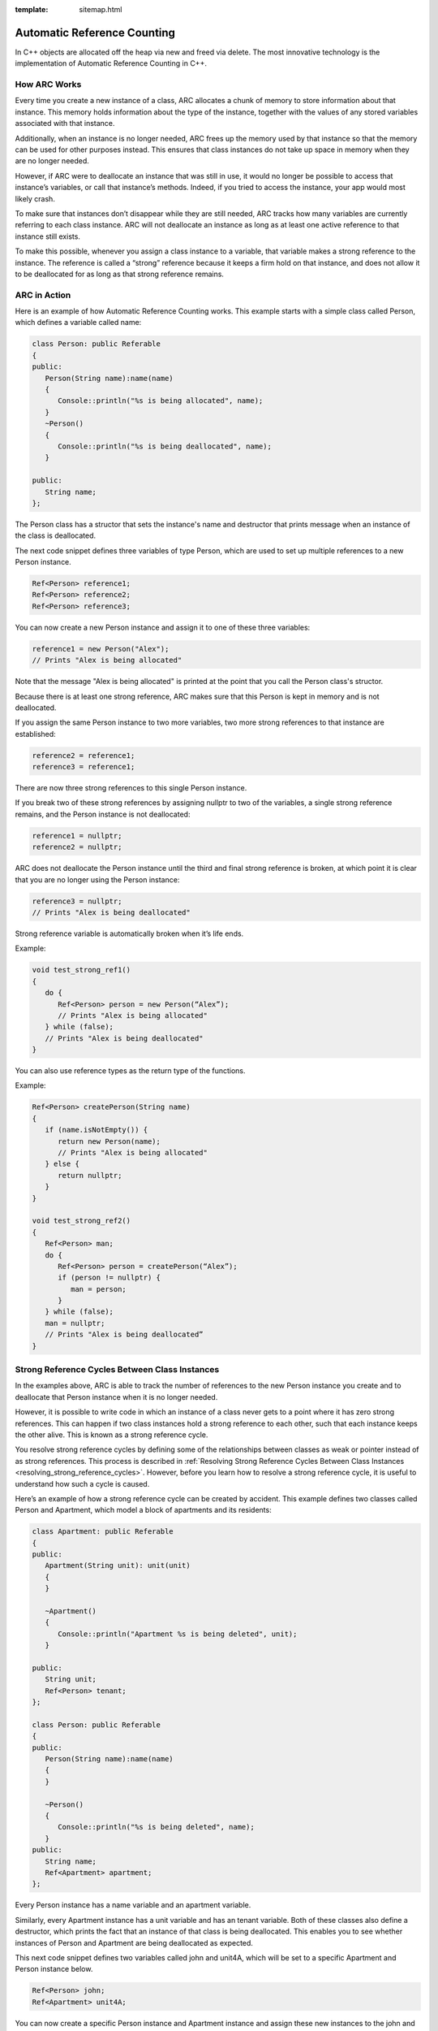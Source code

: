 :template: sitemap.html

.. _slib_basic_arc:

=============================
Automatic Reference Counting
=============================

In C++ objects are allocated off the heap via new and freed via delete.
The most innovative technology is the implementation of Automatic Reference Counting in C++.

How ARC Works
=============

Every time you create a new instance of a class, ARC allocates a chunk of memory to 
store information about that instance. This memory holds information about the type of the instance, 
together with the values of any stored variables associated with that instance.

Additionally, when an instance is no longer needed, ARC frees up the memory used by that instance so that 
the memory can be used for other purposes instead. This ensures that class instances do not take up space in memory when they are no longer needed.

However, if ARC were to deallocate an instance that was still in use, it would no longer be possible 
to access that instance’s variables, or call that instance’s methods. Indeed, if you tried to access the instance, your app would most likely crash.

To make sure that instances don’t disappear while they are still needed, ARC tracks how many variables are currently referring to each class instance. ARC will not deallocate an instance as long as at least 
one active reference to that instance still exists.

To make this possible, whenever you assign a class instance to a variable, that variable makes a strong reference to the instance. The reference is called a “strong” reference because it keeps a firm hold on 
that instance, and does not allow it to be deallocated for as long as that strong reference remains.



ARC in Action
=============

Here is an example of how Automatic Reference Counting works. This example starts with a simple 
class called Person, which defines a variable called name:

.. code-block:: cpp

   class Person: public Referable
   {
   public:
      Person(String name):name(name)
      {
         Console::println("%s is being allocated", name);
      }
      ~Person()
      {
         Console::println("%s is being deallocated", name);
      }

   public:
      String name;
   };

The Person class has a structor that sets the instance's name and destructor that 
prints message when an instance of the class is deallocated.

The next code snippet defines three variables of type Person, which are used to set up multiple 
references to a new Person instance.

.. code-block:: cpp

   Ref<Person> reference1;
   Ref<Person> reference2;
   Ref<Person> reference3;

You can now create a new Person instance and assign it to one of these three variables:

.. code-block:: cpp

   reference1 = new Person("Alex");
   // Prints "Alex is being allocated"

Note that the message "Alex is being allocated" is printed at the point that you call the 
Person class's structor.

Because there is at least one strong reference, ARC makes sure that this Person is kept in memory 
and is not deallocated.

If you assign the same Person instance to two more variables, two more strong references to that 
instance are established:

.. code-block:: cpp

   reference2 = reference1;
   reference3 = reference1;

There are now three strong references to this single Person instance.

If you break two of these strong references by assigning nullptr to two of the variables, 
a single strong reference remains, and the Person instance is not deallocated:

.. code-block:: cpp

   reference1 = nullptr;
   reference2 = nullptr;

ARC does not deallocate the Person instance until the third and final strong reference is broken, 
at which point it is clear that you are no longer using the Person instance:

.. code-block:: cpp

   reference3 = nullptr;
   // Prints "Alex is being deallocated"

Strong reference variable is automatically broken when it’s life ends.

Example:

.. code-block:: cpp

   void test_strong_ref1()
   {
      do {
         Ref<Person> person = new Person(“Alex”);
         // Prints "Alex is being allocated"
      } while (false);
      // Prints "Alex is being deallocated"
   }

You can also use reference types as the return type of the functions.

Example:

.. code-block:: cpp

   Ref<Person> createPerson(String name)
   {
      if (name.isNotEmpty()) {
         return new Person(name);
         // Prints "Alex is being allocated"
      } else {
         return nullptr;
      }
   }

   void test_strong_ref2()
   {
      Ref<Person> man;
      do {
         Ref<Person> person = createPerson(“Alex”);
         if (person != nullptr) {
            man = person;
         }
      } while (false);
      man = nullptr;
      // Prints "Alex is being deallocated”
   }

Strong Reference Cycles Between Class Instances
================================================

In the examples above, ARC is able to track the number of references to the new Person instance you create and 
to deallocate that Person instance when it is no longer needed.

However, it is possible to write code in which an instance of a class never gets to a point where it has zero strong references. 
This can happen if two class instances hold a strong reference to each other, such that each instance keeps the other alive. 
This is known as a strong reference cycle.

You resolve strong reference cycles by defining some of the relationships between classes as weak or pointer instead of as strong references. 
This process is described in :ref:`Resolving Strong Reference Cycles Between Class Instances <resolving_strong_reference_cycles>`. However, before you learn how to resolve a strong reference cycle, 
it is useful to understand how such a cycle is caused.

Here’s an example of how a strong reference cycle can be created by accident. This example defines 
two classes called Person and Apartment, which model a block of apartments and its residents:

.. code-block:: cpp

   class Apartment: public Referable
   {
   public:
      Apartment(String unit): unit(unit)
      {
      }
	
      ~Apartment()
      {
         Console::println("Apartment %s is being deleted", unit);
      }
	
   public:
      String unit;
      Ref<Person> tenant;
   };

   class Person: public Referable
   {
   public:
      Person(String name):name(name)
      {	
      }

      ~Person()
      {
         Console::println("%s is being deleted", name);
      }
   public:
      String name;
      Ref<Apartment> apartment;
   };

Every Person instance has a name variable and an apartment variable.

Similarly, every Apartment instance has a unit variable and has an tenant variable. 
Both of these classes also define a destructor, which prints the fact that an instance of that class is being deallocated. 
This enables you to see whether instances of Person and Apartment are being deallocated as expected.

This next code snippet defines two variables called john and unit4A, which will be set to a specific Apartment and Person instance below.

.. code-block:: cpp

   Ref<Person> john;
   Ref<Apartment> unit4A;

You can now create a specific Person instance and Apartment instance and assign these new instances to the john and unit4A variables:

.. code-block:: cpp

   john = new Person("John");
   unit4A = new Apartment("4A");

Here’s how the strong references look after creating and assigning these two instances. 
The john variable now has a strong reference to the new Person instance, and the unit4A variable 
has a strong reference to the new Apartment instance:

.. figure:: /Images/strong_reference_cycling.png

You can now link the two instances together so that the person has an apartment, and the apartment has a tenant.

.. code-block:: cpp

   john->apartment = unit4A;
   unit4A->tenant = john;

Here’s how the strong references look after you link the two instances together:

.. figure:: /Images/strong_reference_cycling2.png

Unfortunately, linking these two instances creates a strong reference cycle between them. 
The Person instance now has a strong reference to the Apartment instance, and the Apartment instance has a strong reference 
to the Person instance. Therefore, when you break the strong references held by the john and unit4A variables, 
the reference counts do not drop to zero, and the instances are not deallocated by ARC:

.. code-block:: cpp

    john = nullptr;
    unit4A = nullptr;

Note that neither deinitializer was called when you set these two variables to nullptr. 
The strong reference cycle prevents the Person and Apartment instances from ever being deallocated, causing a memory leak in your app.

Here’s how the strong references look after you set the john and unit4A variables to nullptr:

.. figure:: /Images/strong_reference_cycling3.png

The strong references between the Person instance and the Apartment instance remain and cannot be broken.

.. _resolving_strong_reference_cycles:

Resolving Strong Reference Cycles Between Class Instances
=========================================================

SLib provides two ways to resolve strong reference cycles when you work with variables of class type: weak references and pointers.

Weak reference and pointer enable one instance in a reference cycle to refer to the other instance without keeping a strong hold on it. 
The instances can then refer to each other without creating a strong reference cycle.

Use a weak reference when the other instance has a shorter lifetime—that is, when the other instance can be deallocated first. 
In the Apartment example above, it is appropriate for an apartment to be able to have no tenant at some point in its lifetime, 
and so a weak reference is an appropriate way to break the reference cycle in this case.
In contrast, use an pointer when the other instance has the same lifetime or a longer lifetime.

Weak references
---------------

A weak reference is a reference that does not keep a strong hold on the instance it refers to, and so does not stop ARC from disposing of the referenced instance. 
This behavior prevents the reference from becoming part of a strong reference cycle. 

Because a weak reference does not keep a strong hold on the instance it refers to, it is possible for that instance to be deallocated 
while the weak reference is still referring to it. Therefore, ARC automatically sets a weak reference to nullptr when the instance that it refers to is deallocated.
And, because weak references need to allow their value to be changed to nullptr at runtime.

The example below is identical to the Person and Apartment example from above, with one important difference. 
This time around, the Apartment type’s tenant is declared as a weak reference:

.. code-block:: cpp

   class Apartment: public Referable
   {
   public:
      Apartment(String unit): unit(unit)
      {
      }
	
      ~Apartment()
      {
         Console::println("Apartment %s is being deleted", unit);
      }
	
   public:
      String unit;
      WeakRef<Person> tenant;
   };

   class Person: public Referable
   {
   public:
      Person(String name):name(name)
      {	
      }

      ~Person()
      {
         Console::println("%s is being deleted", name);
      }
   public:
      String name;
      Ref<Apartment> apartment;
   };

The strong references from the two variables (john and unit4A) and the links between the two instances are created as before:

.. code-block:: cpp

   Ref<Person> john;
   Ref<Apartment> unit4A;

   john = new Person("John");
   unit4A = new Apartment("4A");

   john->apartment = unit4A;
   unit4A->tenant = john;

Here’s how the references look now that you’ve linked the two instances together:

.. figure:: /Images/weak_reference.png

The Person instance still has a strong reference to the Apartment instance, but the Apartment instance now has a weak reference 
to the Person instance. This means that when you break the strong reference held by the john variable by setting it to null, 
there are no more strong references to the Person instance:

.. code-block:: cpp

   john = nullptr;
   // Prints "John is being deleted"

Because there are no more strong references to the Person instance, it is deallocated and the tenant variable is set to null:

.. figure:: /Images/weak_reference2.png

The only remaining strong reference to the Apartment instance is from the unit4A variable. 
If you break that strong reference, there are no more strong references to the Apartment instance:

.. code-block:: cpp

   unit4A = nullptr;
 // Prints "Apartment 4A is being deleted"

Because there are no more strong references to the Apartment instance, it too is deallocated:

.. figure:: /Images/weak_reference3.png

Pointer
------------------

The following example defines two classes, Customer and CreditCard, which model a bank customer and 
a possible credit card for that customer. These two classes each store an instance of the other class as a variable. 
This relationship has the potential to create a strong reference cycle.

The relationship between Customer and CreditCard is slightly different from the relationship between Apartment and 
Person seen in the weak reference example above. In this data model, a customer may or may not have a credit card, 
but a credit card will always be associated with a customer. A CreditCard instance never outlives the Customer that it refers to. 
To represent this, the Customer class has a card variable, but the CreditCard class has 
a pointer of Customer instance.

Furthermore, a new CreditCard instance can only be created by passing a number value and a customer instance to a custom CreditCard constructor. 
This ensures that a CreditCard instance always has a customer instance associated with it when the CreditCard instance is created.

.. code-block:: cpp

   class CreditCard: public Referable
   {
   public:
      CreditCard(String number, Customer* customer): number(number), customer(customer)
      {
      }
	
      ~CreditCard()
      {
         Console::println("Card #%s is being deleted", number);
      }
   public:
      String number;
      Customer* customer;
   };

   class Customer: public Referable
   {
   public:
      Customer(String name, String number):name(name)
      {
          card = new CreditCard(number, this);
      }
	
      ~Customer()
      {
         Console::println("%s is being deleted", name);
      }
   public:
      String name;
      Ref<CreditCard> card;
   };

This next code snippet defines a Customer variable called john, which will be used to store a reference to a specific customer.

.. code-block:: cpp

   Ref<Customer> john;

You can now create a Customer instance, and use it to initialize and assign a new CreditCard instance as that customer’s card variable:

.. code-block:: cpp

    john = new Customer("John", "1234_5678_9012_3456");

The Customer instance now has a strong reference to the CreditCard instance, 
and the CreditCard instance has a pointer to the Customer instance.

Because there are no more strong references to the Customer instance, 
it is deallocated. After this happens, there are no more strong references to the CreditCard instance, and it too is deallocated:

.. code-block:: cpp

   john = nullptr;
   // Prints "John is being deleted"
   // Prints "Card #1234_5678_9012_3456 is being deleted"
